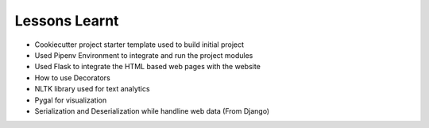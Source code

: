 
Lessons Learnt
================


* Cookiecutter project starter template used to  build initial project
* Used Pipenv Environment to integrate and run the  project modules
* Used Flask  to integrate the HTML based web pages with the website
* How to use Decorators
* NLTK library used for text analytics
* Pygal for visualization
* Serialization and Deserialization while handline web data (From Django)
